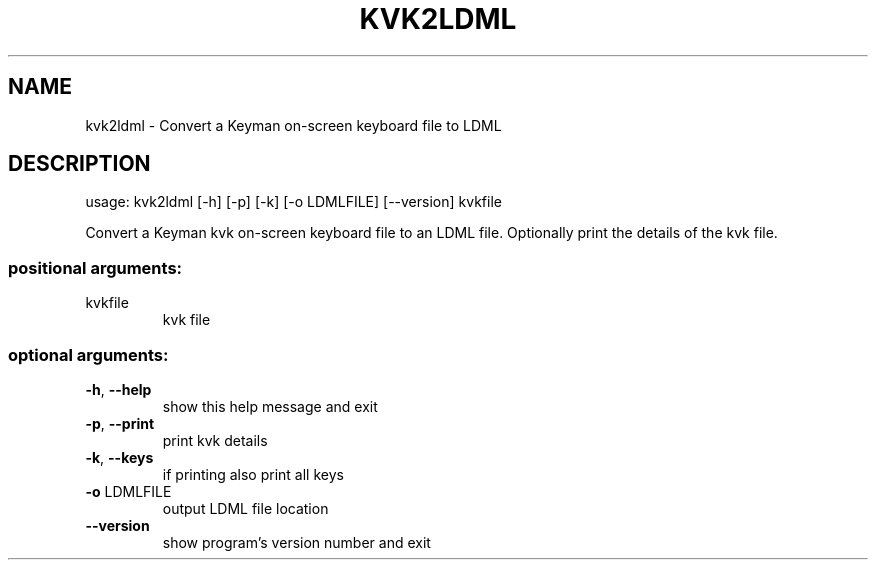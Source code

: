 .\" DO NOT MODIFY THIS FILE!  It was generated by help2man 1.47.6.
.TH KVK2LDML "1" "September 2018" "kvk2ldml version 10.99.1" "User Commands"
.SH NAME
kvk2ldml \- Convert a Keyman on-screen keyboard file to LDML
.SH DESCRIPTION
usage: kvk2ldml [\-h] [\-p] [\-k] [\-o LDMLFILE] [\-\-version] kvkfile
.PP
Convert a Keyman kvk on\-screen keyboard file to an LDML file. Optionally print
the details of the kvk file.
.SS "positional arguments:"
.TP
kvkfile
kvk file
.SS "optional arguments:"
.TP
\fB\-h\fR, \fB\-\-help\fR
show this help message and exit
.TP
\fB\-p\fR, \fB\-\-print\fR
print kvk details
.TP
\fB\-k\fR, \fB\-\-keys\fR
if printing also print all keys
.TP
\fB\-o\fR LDMLFILE
output LDML file location
.TP
\fB\-\-version\fR
show program's version number and exit
